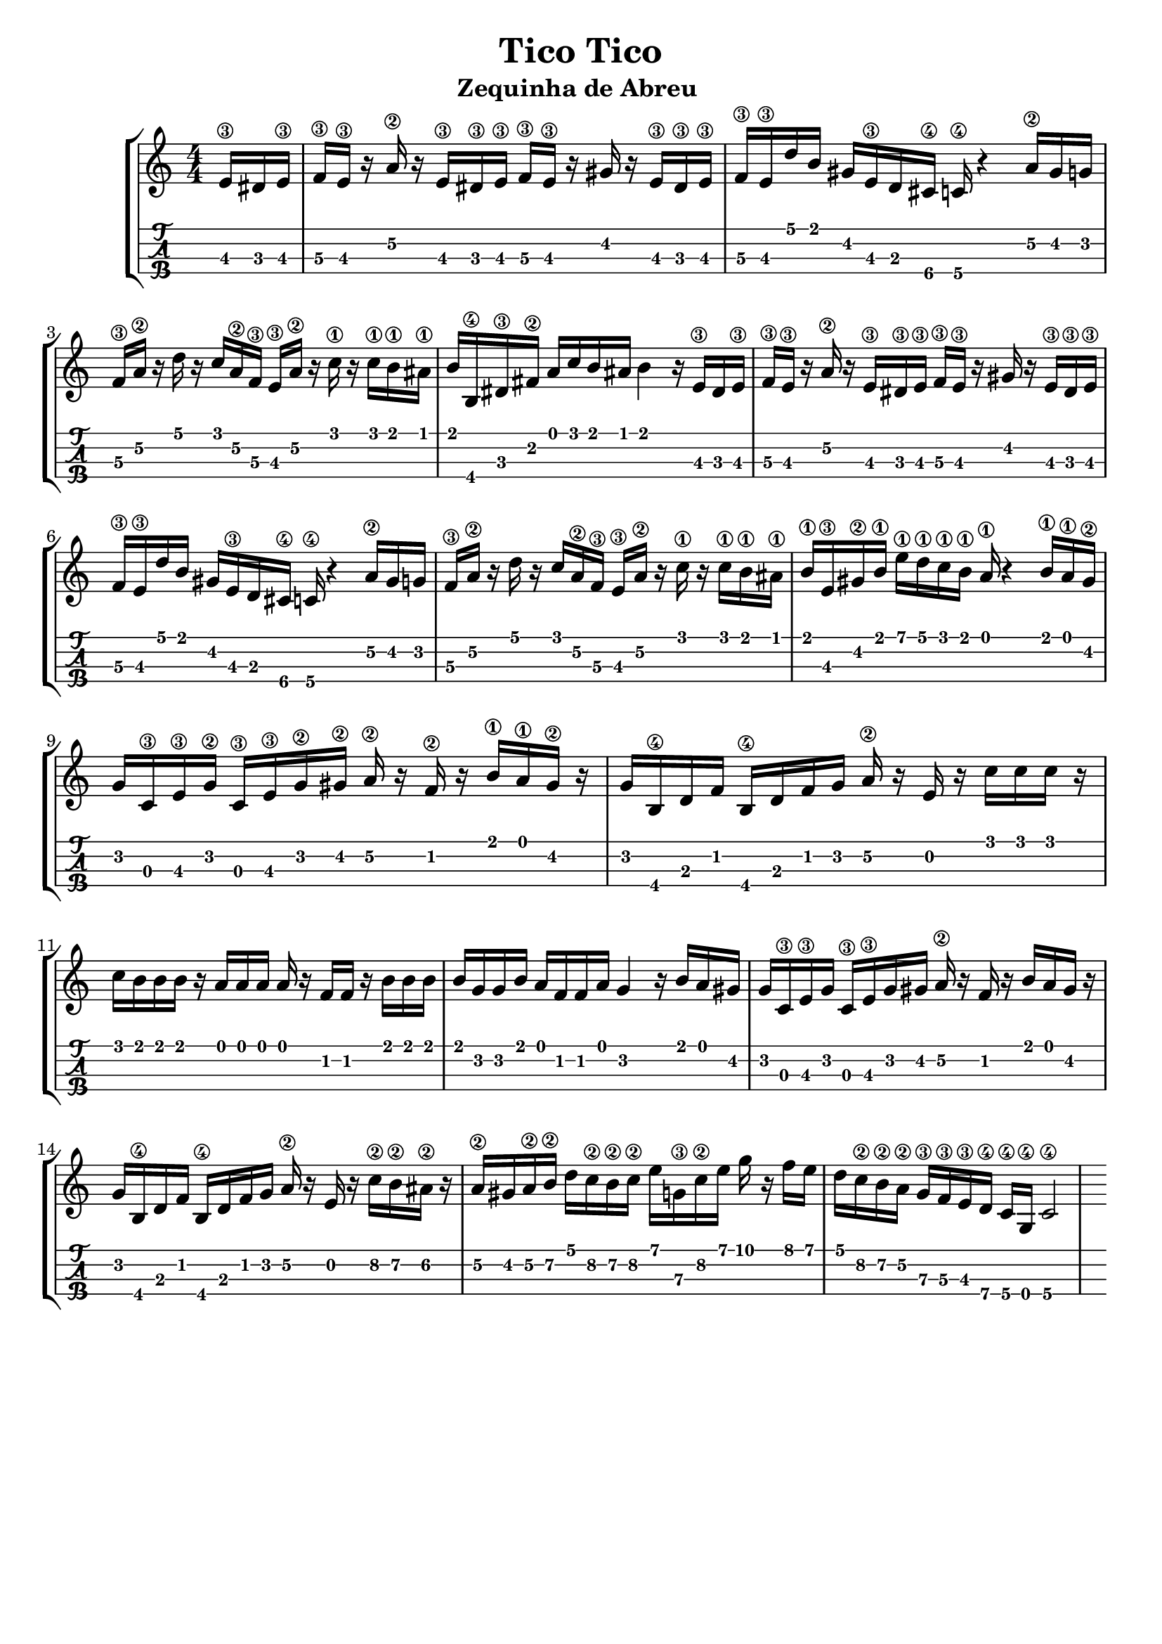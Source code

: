 \header {
  title = "Tico Tico"
  subtitle = "Zequinha de Abreu "
  subsubtile = ""
  tagline = ""  % removed
}

\layout{
	\context {
		\TabStaff
		stringTunings = #tenor-ukulele-tuning
	}
}

%--- Introducción de las notas ---%
uno = \relative c' {
\key c \major
\numericTimeSignature
\time 4/4
\partial 8. e16\3 dis e\3 
f\3 e\3 r a\2 r  e\3 dis\3 e\3 f\3 e\3 r gis r e\3 dis\3 e\3
f\3 e\3 d' b gis e\3 d cis\4 c\4 r4 a'16\2 gis g
f\3 a\2 r d r c a\2 f\3 e\3 a\2 r c\1 r c\1 b\1 ais\1
b b,\4 dis\3 fis\2 a c b ais b4 r16 e,\3 dis e\3 
f\3 e\3 r a\2 r  e\3 dis\3 e\3 f\3 e\3 r gis r e\3 dis\3 e\3
f\3 e\3 d' b gis e\3 d cis\4 c\4 r4 a'16\2 gis g
f\3 a\2 r d r c a\2 f\3 e\3 a\2 r c\1 r c\1 b\1 ais\1
b\1 e,\3 gis\2 b\1 e\1 d\1 c\1 b\1 a\1 r4 b16\1 a\1 gis\2
g c,\3 e\3 g\2 c,\3 e\3 g\2 gis\2 a\2 r f\2 r b\1 a\1 gis\2 r %--- ojo el ultimo silencio me lo inventé
g b,\4 d f b,\4 d f g a\2 r e r c' c c r %--- ojo el ultimo silencio me lo inventé
c b b b r a a a a r f f r b b b
b g g b a f f a g4 r16 b a gis
g c,\3 e\3 g c,\3 e\3 g gis a\2 r f r b a gis r %--- ojo el ultimo silencio me lo inventé
g b,\4 d f b,\4 d f g a\2 r e r c'\2 b\2 ais\2 r %--- ojo el ultimo silencio me lo inventé
a\2 gis a\2 b\2 d c\2 b\2 c\2 e g,\3 c\2 e g r f e 
d c\2 b\2 a\2 g\3 f\3 e\3 d\4 c\4 g\4 c2\4 
}

%--- Partitura ---%
\score {
 \header {
      piece = ""
    }
	\new StaffGroup	
	<<
		\new Staff \uno
		\new TabStaff \uno
	>>
  
}